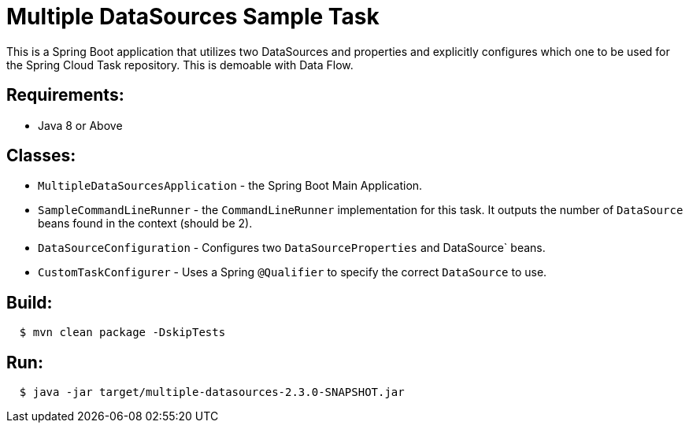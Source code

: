 = Multiple DataSources Sample Task

This is a Spring Boot application that utilizes two DataSources and properties and explicitly configures
which one to be used for the Spring Cloud Task repository.  This is demoable with Data Flow.

== Requirements:

* Java 8 or Above

== Classes:

* `MultipleDataSourcesApplication` - the Spring Boot Main Application.
* `SampleCommandLineRunner` - the `CommandLineRunner` implementation for this task.  It outputs the number of `DataSource` beans found in the context (should be 2).
* `DataSourceConfiguration` - Configures two `DataSourceProperties` and DataSource` beans.
* `CustomTaskConfigurer` - Uses a Spring `@Qualifier` to specify the correct `DataSource` to use.

== Build:

[source,shell,indent=2]
----
$ mvn clean package -DskipTests
----

== Run:

[source,shell,indent=2]
----
$ java -jar target/multiple-datasources-2.3.0-SNAPSHOT.jar
----
